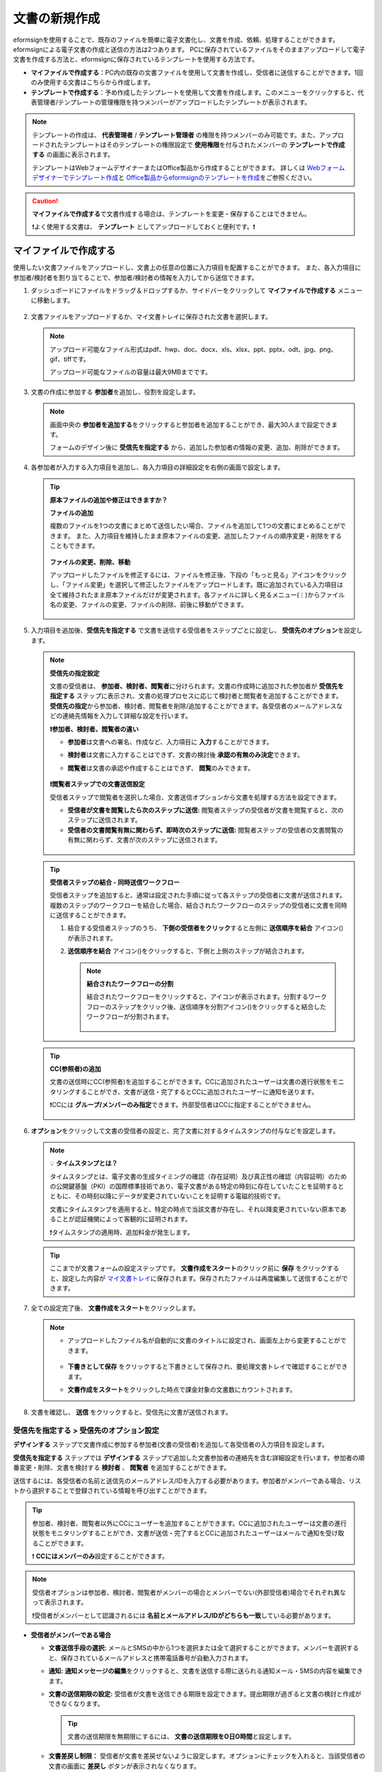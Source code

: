 .. _createnew:

文書の新規作成
==================

eformsignを使用することで、既存のファイルを簡単に電子文書化し、文書を作成、依頼、処理することができます。eformsignによる電子文書の作成と送信の方法は2つあります。
PCに保存されているファイルをそのままアップロードして電子文書を作成する方法と、eformsignに保存されているテンプレートを使用する方法です。

-  **マイファイルで作成する**\ ：PC内の既存の文書ファイルを使用して文書を作成し、受信者に送信することができます。1回のみ使用する文書はこちらから作成します。

-  **テンプレートで作成する**\ ：予め作成したテンプレートを使用して文書を作成します。このメニューをクリックすると、代表管理者/テンプレートの管理権限を持つメンバーがアップロードしたテンプレートが表示されます。

.. note::

   テンプレートの作成は、 **代表管理者** / **テンプレート管理者** の権限を持つメンバーのみ可能です。また、アップロードされたテンプレートはそのテンプレートの権限設定で **使用権限**\ を付与されたメンバーの **テンプレートで作成する** の画面に表示されます。

   テンプレートはWebフォームデザイナーまたはOffice製品から作成することができます。
   詳しくは `Webフォームデザイナーでテンプレート作成 <chapter5.html#template_wd>`__\ と `Office製品からeformsignのテンプレートを作成 <chapter7.html#template_fb>`__\ をご参照ください。

.. caution::

   **マイファイルで作成する**\ で文書作成する場合は、テンプレートを変更・保存することはできません。

   ❗よく使用する文書は、 **テンプレート** としてアップロードしておくと便利です。❗

.. _createnewfrommyfile:

マイファイルで作成する
--------------------------

使用したい文書ファイルをアップロードし、文書上の任意の位置に入力項目を配置することができます。
また、各入力項目に参加者/検討者を割り当てることで、参加者/検討者の情報を入力してから送信できます。

1. ダッシュボードにファイルをドラッグ＆ドロップするか、サイドバーをクリックして **マイファイルで作成する** メニューに移動します。

   .. figure:: resources/newfrommyfile-menu.png
      :alt: ファイル追加
      :width: 700px


2. 文書ファイルをアップロードするか、マイ文書トレイに保存された文書を選択します。

   .. figure:: resources/newfrommyfile-uploadfile.png
      :alt: ファイル追加
      :width: 700px


   .. note::

      アップロード可能なファイル形式はpdf、hwp、doc、docx、xls、xlsx、ppt、pptx、odt、jpg、png、gif、tiffです。

      アップロード可能なファイルの容量は最大9MBまでです。



3. 文書の作成に参加する **参加者**\ を追加し、役割を設定します。

   .. figure:: resources/newfrommyfile-participants-popup.png
      :alt: ファイルの追加
      :width: 400px

   .. note::

      画面中央の **参加者を追加する**\ をクリックすると参加者を追加することができ、最大30人まで設定できます。

      フォームのデザイン後に **受信先を指定する** から、追加した参加者の情報の変更、追加、削除ができます。


4. 各参加者が入力する入力項目を追加し、各入力項目の詳細設定を右側の画面で設定します。

   .. figure:: resources/newfrommyfile-formdesign.png
      :alt: ファイル追加
      :width: 700px


   .. tip::

      **原本ファイルの追加や修正はできますか？** 

      **ファイルの追加**

      複数のファイルを1つの文書にまとめて送信したい場合、ファイルを追加して1つの文書にまとめることができます。
      また、入力項目を維持したまま原本ファイルの変更、追加したファイルの順序変更・削除をすることもできます。

      .. figure:: resources/add-file.png
         :alt: ファイルの追加
         :width: 700px

      **ファイルの変更、削除、移動**

      アップロードしたファイルを修正するには、ファイルを修正後、下段の「もっと見る」アイコンをクリックし、「ファイル変更」を選択して修正したファイルをアップロードします。既に追加されている入力項目は全て維持されたまま原本ファイルだけが変更されます。各ファイルに詳しく見るメニュー(⋮)からファイル名の変更、ファイルの変更、ファイルの削除、前後に移動ができます。

      .. figure:: resources/add-file-menu.png
         :alt: ファイル追加：詳しく見るメニュー
         :width: 400px



5. 入力項目を追加後、**受信先を指定する** で文書を送信する受信者をステップごとに設定し、 **受信先のオプション**\ を設定します。


   .. figure:: resources/newfrommyfile-recipients.png
      :width: 700px


   .. note::

      **受信先の指定設定**

      文書の受信者は、 **参加者、検討者、閲覧者**\ に分けられます。文書の作成時に追加された参加者が **受信先を指定する** ステップに表示され、文書の処理プロセスに応じて検討者と閲覧者を追加することができます。 **受信先の指定**\ から参加者、検討者、閲覧者を削除/追加することができます。各受信者のメールアドレスなどの連絡先情報を入力して詳細な設定を行います。

      **❗参加者、検討者、閲覧者の違い**

      - **参加者**\ は文書への署名、作成など、入力項目に **入力**\ することができます。 
      - **検討者**\ は文書に入力することはできず、文書の検討後 **承認の有無のみ決定**\ できます。 
      - **閲覧者**\ は文書の承認や作成することはできず、 **閲覧**\ のみできます。

         |image6|

      **❗閲覧者ステップでの文書送信設定**

      受信者ステップで閲覧者を選択した場合、文書送信オプションから文書を処理する方法を設定できます。

      - **受信者が文書を閲覧したら次のステップに送信:** 閲覧者ステップの受信者が文書を閲覧すると、次のステップに送信されます。

      - **受信者の文書閲覧有無に関わらず、即時次のステップに送信:** 閲覧者ステップの受信者の文書閲覧の有無に関わらず、文書が次のステップに送信されます。

      .. figure:: resources/needtoview_option.png
         :width: 300px

   .. tip::

      **受信者ステップの結合 - 同時送信ワークフロー**

      受信者ステップを追加すると、通常は設定された手順に従って各ステップの受信者に文書が送信されます。
      複数のステップのワークフローを結合した場合、結合されたワークフローのステップの受信者に文書を同時に送信することができます。

      1. 結合する受信者ステップのうち、 **下側の受信者をクリック**\ すると左側に **送信順序を結合** アイコン(|image17|)が表示されます。
      2. **送信順序を結合** アイコン(|image17|)をクリックすると、下側と上側のステップが結合されます。

         .. figure:: resources/merge_steps.png
            :alt: 受信先を指定する > 結合
            :width: 500px

         .. note::

            **結合されたワークフローの分割**

            結合されたワークフローをクリックすると、アイコンが表示されます。分割するワークフローのステップをクリック後、送信順序を分割アイコン(|image18|)をクリックすると結合したワークフローが分割されます。

            .. figure:: resources/split_steps.png
               :alt: 受信先を指定する > 分割
               :width: 500px



   .. tip::

      **CC(参照者)の追加**

      文書の送信時にCC(参照者)を追加することができます。CCに追加されたユーザーは文書の進行状態をモニタリングすることができ、文書が送信・完了するとCCに追加されたユーザーに通知を送ります。 

      ❗CCには **グループ/メンバーのみ指定**\ できます。外部受信者はCCに指定することができません。

      .. figure:: resources/add-cc.png
         :alt: CCの追加
         :width: 700px



6. **オプション**\ をクリックして文書の受信者の設定と、完了文書に対するタイムスタンプの付与などを設定します。

   .. figure:: resources/newfrommyfile-option.png
      :alt: オプション設定
      :width: 700px

   .. note::

      💡 **タイムスタンプとは？**

      タイムスタンプとは、電子文書の生成タイミングの確認（存在証明）及び真正性の確認（内容証明）のための公開鍵基盤（PKI）の国際標準技術であり、電子文書がある特定の時刻に存在していたことを証明するとともに、その時刻以降にデータが変更されていないことを証明する電磁的技術です。

      文書にタイムスタンプを適用すると、特定の時点で当該文書が存在し、それ以降変更されていない原本であることが認証機関によって客観的に証明されます。

      ❗タイムスタンプの適用時、追加料金が発生します。


   .. tip::

      ここまでが文書フォームの設定ステップです。 **文書作成をスタート**\ のクリック前に **保存** をクリックすると、設定した内容が `マイ文書トレイ <chapter8.html#mydocuments>`__\ に保存されます。保存されたファイルは再度編集して送信することができます。



7. 全ての設定完了後、 **文書作成をスタート**\ をクリックします。

   .. figure:: resources/newfrommyfile-option.png
      :alt: オプション設定
      :width: 700px


   .. note::

      - アップロードしたファイル名が自動的に文書のタイトルに設定され、画面左上から変更することができます。

         .. figure:: resources/newfrommyfile-edit-title.png
            :alt: CC追加
            :width: 500px

      - **下書きとして保存** をクリックすると下書きとして保存され、要処理文書トレイで確認することができます。
        
      - **文書作成をスタート**\ をクリックした時点で課金対象の文書数にカウントされます。




8. 文書を確認し、 **送信** をクリックすると、受信先に文書が送信されます。

   |image11|




.. _recipient_settings:

**受信先を指定する > 受信先のオプション設定**
~~~~~~~~~~~~~~~~~~~~~~~~~~~~~~~~~~~~~~~~~~~~~~~~


**デザインする**\  ステップで文書作成に参加する参加者(文書の受信者)を追加して各受信者の入力項目を設定します。

**受信先を指定する** ステップでは **デザインする** ステップで追加した文書参加者の連絡先を含む詳細設定を行います。参加者の順番変更・削除、文書を検討する **検討者** 、 **閲覧者**\  を追加することができます。

送信するには、各受信者の名前と送信先のメールアドレス/IDを入力する必要があります。参加者がメンバーである場合、リストから選択することで登録されている情報を呼び出すことができます。

.. tip::

   参加者、検討者、閲覧者以外にCCにユーザーを追加することができます。CCに追加されたユーザーは文書の進行状態をモニタリングすることができ、文書が送信・完了するとCCに追加されたユーザーはメールで通知を受け取ることができます。

   ❗ **CCにはメンバーのみ**\ 設定することができます。


.. note::

   受信者オプションは参加者、検討者、閲覧者がメンバーの場合とメンバーでない(外部受信者)場合でそれぞれ異なって表示されます。

   ❗受信者がメンバーとして認識されるには **名前とメールアドレス/IDがどちらも一致**\ している必要があります。

-  **受信者がメンバーである場合**

   |image12|

   -  **文書送信手段の選択:** メールとSMSの中から1つを選択または全て選択することができます。メンバーを選択すると、保存されているメールアドレスと携帯電話番号が自動入力されます。


   -  **通知:** **通知メッセージの編集**\ をクリックすると、文書を送信する際に送られる通知メール・SMSの内容を編集できます。

   -  **文書の送信期限の設定:** 受信者が文書を送信できる期限を設定できます。提出期限が過ぎると文書の検討と作成ができなくなります。

      .. tip::

         文書の送信期限を無期限にするには、 **文書の送信期限をO日O時間**\ と設定します。

   -  **文書差戻し制限：** 受信者が文書を差戻せないように設定します。オプションにチェックを入れると、当該受信者の文書の画面に **差戻し** ボタンが表示されなくなります。

.. tip::

   💡 **対面署名機能の活用**
    
   署名者と対面して、一つのデバイス(タブレットPCやスマホなど)で文書に署名を行うには、対面署名機能をご活用ください。
   対面署名機能を使用することで、各対面署名者に関する情報が文書履歴と監査証跡証明書に記録され、文書が完了すると、対面署名者に完了文書が自動的に送信されるように設定することができます。

   対面署名者に設定する受信者ステップで **対面署名**\ を選択します。
   当該ステップ **対面署名者**\ 、直前のステップは **立会人**\ になります。対面署名者は、文書署名前に本人確認を行うように設定することもできます。

   - **立会人:** 対面署名を開始・完了することができ、参加者であれば署名も行うことができます。メンバーのみ **立会人** になることができますが、閲覧者が **立会人** になることはできません。
   - **対面署名者：** 対面署名を行います。ワークフロー受信者タイプのうち、参加者のみが **対面署名者** になることができます。


   .. figure:: resources/inperson-signing-wf.png
      :alt: 対面署名設定
      :width: 700px


   ✅ 対面署名設定時の詳細な文書の作成方法は `こちら <https://www.eformsign.com/jp/blog/announcement-2022311/>`__\ をご参照ください。 



-  **受信者がメンバー以外の場合**

   入力した情報がメンバーの情報と一致しない場合、外部受信者として次の項目について詳細オプションを設定する必要があります。

   -  **文書送信手段の選択:** メールまたはSMSから選択します。SMSを選択した場合は送信先の携帯電話番号を入力する必要があります。

      .. caution:：

		❗SMSで認証番号を送信する場合、1件あたりの追加料金が発生します。
 
   -  **通知:** **通知メッセージの編集**\ をクリックすることで、文書の送信時に送られるメール・SMSメッセージを編集することができます。また、SMSの送信方法を設定できます。

   -  **文書の送信期限の設定:** 受信者が文書を送信できる期限を設定できます。提出期限が過ぎると文書の検討と作成ができなくなります。外部受信者の場合、最大50日まで設定できます。

   -  **文書の閲覧前に本人確認する:** 文書の閲覧前に受信者が本人確認をし、本人確認完了に文書を閲覧できるよう設定します。アクセスコード認証と認証番号認証の2種類の認証があり、組み合わせることで二段階認証の認証が可能です。
 
      - **文書のアクセスコード:** 文書の閲覧時に入力するアクセスコードを設定します。アクセスコード設定は **送信者が直接入力、受信者の氏名、文書に入力された内容**\  の中から選択できます。また、 **アクセスコードのヒント**\ を設定しておくことで、入力時にヒントを表示することができます。

      .. figure:: resources/doc-password-setting.png
         :alt: 文書のアクセスコード設定
         :width: 400px

      - **送信者が直接入力:** 閲覧時に必要なアクセスコードを入力します。アクセスコードのヒントには受信者が分かりやすい文章を入力しておくことをお勧めします。

      - **受信者の氏名:** 受信欄に入力した氏名をアクセスコードとします。

      - **文書に入力された内容:** 文書内の入力項目を選択し、選択した項目に入力された値をアクセスコードとします。

         - **送信者が直接入力:** 設定の時点でパスワードと、パスワードのヒントを入力します。パスワードのヒントはパスワード要求時に表示されます。

         - **受信者の氏名:** 受信者が受信者情報に入力した氏名をパスワードとして入力するよう設定します。

         - **文書に入力された内容:** 文書内の入力項目を選択して、その入力項目に入力された内容をパスワードとして設定します。 




      - **メールやSMSで認証番号を送信:** 受信者のメールアドレスまたは電話番号宛てに6桁の認証番号を送信します。受信者は認証番号を入力後、文書の閲覧が可能となります。

      .. figure:: resources/additional-verification.png
         :alt: メール・SMS認証番号設定
         :width: 400px  

      .. tip::

         文書の完了後にも、文書の閲覧時に認証を行うよう設定するには、**完了文書の検討する際にも認証を行う**\ にチェックを入れてください。


      .. note::

         ❗SMSで認証番号を送信する場合、1通あたりの追加料金が発生します。

   - **文書差戻し制限：** 受信者が文書を差し戻せないように設定します。オプションにチェックを入れると、当該受信者の文書の画面に **差戻し** ボタンが表示されなくなります。

.. note::


   **❗閲覧者ステップでの文書送信オプション設定**

   受信者ステップで閲覧者を選択すると、右側の **受信先のオプション > 文書送信オプション**\ から、処理の方法を設定できます。

   .. figure:: resources/needtoview_option.png
      :width: 300px

   - **受信者が文書を閲覧したら次のステップに送信:** 閲覧者ステップの受信者が文書を閲覧すると、文書が次のステップに送信されます。
 
   - **受信者の文書閲覧有無に関わらず、即時次のステップに送信:** 閲覧者ステップの受信者が文書を閲覧したかに関わらず、文書が次のステップに送信されます。




.. _hide1:

**文書の非表示設定**
^^^^^^^^^^^^^^^^^^^^^^^^^^^^^^^^^^^^^^^^^^^^^^^^^^^^^^^^^^

.. tip::

      **ファイルの追加と受信者ごとのファイル表示/非表示**

      複数のファイルを1つの文書にまとめて送信することができます。

      1. 文書の下部の **ファイル追加** ボタンをクリックします。
      2. ポップアップウィンドウから追加する文書を選択します。
      3. 各ファイルのサブメニューからファイル名の変更、ファイルの変更、ファイルの削除、前/後ろへの移動ができます。

      .. figure:: resources/add-file.png
         :alt: ファイルの追加
         :width: 700px

      .. figure:: resources/add-file-menu.png
         :alt: ファイル追加：詳しく見るメニュー
         :width: 400px


      追加した各ファイルを、指定した受信者に表示/非表示するよう設定できます。
      ❗ただし、受信者が社内メンバーの場合、非表示設定は適用されません。

      1. ファイル追加をクリックし、ファイルを追加します。
      2. 受信者先を指定するステップで、当該ステップの **受信先のオプション**\ から **文書の非表示設定** オプションにチェックを入れます。 
      3. 文書内のファイルごとに **表示** 、**非表示**\ を選択します。

            - **表示:** 選択したステップの受信者に対して文書を表示します。

            - **非表示:** 選択したステップの受信者に対して文書を表示しません。

      .. figure:: resources/newfrom-hide.png
         :alt: マイファイルで作成する-ファイル非表示
         :width: 700px


.. _option:

**オプション設定**
~~~~~~~~~~~~~~~~~~~~~~~~~~~~~~~~~~~~~~~~~~
最後のステップであるオプション設定では、文書の通知設定・編集を行うことができます。また、タイムスタンプの付与も可能です。

.. figure:: resources/newfrommyfile-option.png
   :alt: オプション設定の画面
   :width: 700px


- **通知の設定:** 文書の進行状態と文書の完了に関する通知を受け取る受信者の設定、通知メッセージのプレビュー・編集ができます。

   **文書の完了通知の編集**

      .. figure:: resources/template-setting-notification-editl.png
        :alt: 通知内容の編集
        :width: 400px

   - **通知テンプレートの選択:** 通知テンプレートはデフォルトで設定されており、別途作成したテンプレートがあれば変更することができます。新規テンプレートの追加方法は `通知テンプレート管理 <chapter9.html#notification-template>`__\ をご参照ください。

   - **メールのタイトル:** 文書の完了時に送信するメールのタイトルを設定します。

   - **SMS:** 文書の完了通知をSMSで送信する場合に、SMSで送信するメッセージを設定します。設定したメッセージと同時に文書を閲覧できるリンクが送信されます。 

      .. note::

         メッセージの長さは最大65バイト(全角32文字、半角65文字)までです。

   - **本文の編集:** 通知メッセージの内容を編集することができます。

   - **文書の添付/ダウンロード、添付方法:** 完了通知と一緒に送るファイルと、その添付方法を選択します。

      - **文書閲覧リンク:** 完了文書がリンク(ボタン)形式でメールまたはSMS通知と一緒に送信されます。リンク(ボタン)をクリックすると文書閲覧ページが開きます。閲覧ページでは完了文書の閲覧とダウンロードができます。

      - **ファイル添付:** メールにPDFファイルを添付して送信します。ただし、添付ファイルのサイズが10MBを超えたり.SMSによる通知の場合は **文書閲覧リンク**\  形式で送信されます。

      .. caution::

         **ファイル添付** 形式でメール通知を送ると、メールに完了文書を添付して送信します。そのため文書の閲覧前に本人確認をするように設定したとしても、本人確認せず文書を閲覧/ダウンロードすることができるためご注意ください。



- **完了文書にタイムスタンプを付与する:** 完了文書にタイムスタンプが適用されるよう設定します。


.. note::

   💡 **タイムスタンプとは？** 

      タイムスタンプとは、電子文書の作成タイミングの確認（存在証明）と真正性の確認（内容証明）のための公開鍵基盤（PKI）の国際標準技術です。電子文書がある特定の時刻に存在していたことを証明するとともに、その時刻以降にデータが変更されていないことを証明する電磁的技術です。

      文書にタイムスタンプを適用すると、特定の時点でその文書が存在し、それ以降変更されていない原本であることが認証機関によって客観的に証明されます。

      ❗タイムスタンプの適用時、追加料金が発生します。
 

.. _createnewfromtemplate:

テンプレートで作成する
--------------------------

よく使用するフォームをテンプレート化しておくと、ワークフロー（文書の処理プロセス）等の設定をテンプレートごとに保存できるため、次回の作業時にすぐに文書の作成・送信ができます。

テンプレートは **Webフォームデザイナー** または **Office製品**\ から作成することができます。詳しくは `Webフォームデザイナーでテンプレート作成 <chapter5.html#template_wd>`__\ と `Office製品からeformsignのテンプレートを作成 <chapter7.html#template_fb>`__\ をご参照ください。

.. note::

   文書の作成は、テンプレート管理の権限を持つメンバーが **テンプレートの設定 > 権限の設定**\ から **テンプレートの使用権限**\ (=文書の作成権限) を付与したグループ/メンバーのみ可能です。テンプレートの使用権限を付与されたグループ/メンバーの **テンプレートで作成する**\ リストでのみ、そのテンプレートが表示され、作成することができます。

1. サイドバーから **文書新規作成 > テンプレートで作成する** に移動するか、ダッシュボードの当該テンプレートの文書作成アイコン(|image2|)をクリックします。


   .. figure:: resources/startfromtemplate.png
      :alt: テンプレートで作成する
      :width: 700px
   
   .. figure:: resources/startfromtemplate-create.png
      :alt: テンプレートで作成する
      :width: 700px


2. 文書を作成して右上の **送信** をクリックすると、次のステップの受信者情報を入力するポップアップウィンドウが表示されます。

   .. note::

      テンプレートに設定されているワークフローによって、**送信** または **完了** ボタンが表示されます。

   .. important::

      ❗テンプレートで作成する途中で **下書き保存** ボタンをクリックして下書き保存した文書は、 **下書きとして保存**\ トレイではなく、 **要処理文書**\ で確認することができます。

      下書き保存した文書の作成を続けたい場合は **要処理文書** のリストから下書き保存した文書の **編集** をクリックして進めることができます。


3. 受信者情報(氏名、メールアドレス/携帯電話番号)を入力し、必要に応じて添付するメッセージを入力します。ワークフローによって事前に受信者情報が設定されている場合は受信者情報の設定は不要です。


   .. tip::

      **CC(参照者)の追加方法**

      文書の送信時にCC(参照者)を追加するにはポップアップウィンドウで **CCの追加**\ をクリックします。CCの追加ポップアップから文書を参照するメンバー/グループを選択します。

      CCに追加されたユーザーは文書の進行状況をモニタリングすることができ、文書の送信・完了時に通知を受け取ることができます。
      ❗CCには **グループ/メンバーのみ指定**\ できます。外部受信者はCCに指定することができません。

      .. figure:: resources/add-cc-template.png
         :alt: オプション設定画面
         :width: 400px



.. _bulksend:


一括作成で文書をまとめて送信する
-----------------------------------------

テンプレートで文書を作成する際、 **一括作成** 機能を使用することで、一度に複数の文書を送信することができます。

.. note::

   この作業を行うには、 **代表管理者** または **テンプレート使用権限**\ が必要です。

**一括作成する**

1. サイドバーから **新規文書の文書作成 > テンプレートで文書作成** メニューに移動するか、ダッシュボードで当該テンプレートの一括作成アイコン(|image1|)をクリックします。

.. figure:: resources/bulk-creation-icon.png
   :alt: 一括作成アイコン
   :width: 200px

2. 一括作成する文書にデータを入力する方法を選択します。eformsignの画面に **直接編集** または **Excelファイルのアップロード**\ をすることで、データの入力ができます。

.. figure:: resources/bulksend.png
   :alt: 一括作成
   :width: 700px

.. tip::

   **一括作成文書データの入力方法**

   **方法 1. データの直接編集: 最大200件まで一括作成可能**

   **直接編集**\ をクリックすると、eformsign画面にデータを入力できる表が表示されます。文書の入力項目1つを1列として表示します。各入力項目の名前が、各列のタイトルとして表示されます。1行を1件の文書として扱います。1列目(番号列)の最下行にある数字が、作成される文書の件数です。

   表はExcelのような感覚で使用できます。各セルをダブルクリックすることで内容の入力、右クリックすることで行の追加、削除ができます。セルに入力した値をコピー、貼り付け・ドラッグ＆ドロップして入力することもできます。

   .. figure:: resources/bulksend-edit.png
      :alt: 一括作成_直接編集 
      :width: 700px

   **方法 2. ファイルのアップロード: 最大1,000件まで一括作成可能**

   ファイルのアップロードを選択することで、文書の入力項目が書かれたエクセルファイルをダウンロードできます。そのファイルに各入力項目のデータを入力し、アップロードします。

   .. figure:: resources/bulksend-file-upload.png
      :alt: ファイルのアップロード方法
      :width: 700px



3. 右上の **プレビュー** をクリックして、作成した文書の内容を確認します。


4. **予約送信** もしくは **即時送信** をクリックすると文書の一括作成が完了します。

   .. figure:: resources/bulksend-sending.png
      :alt: 一括作成送信
      :width: 700px


   .. note::

      **予約送信** をクリックすると、文書予約送信ポップアップが表示されます。送信する日時を選択してください。
      予約送信は現在時刻を基準に、10分後から可能です。

      .. figure:: resources/bulksend-schedule.png
         :alt: 一括作成予約送信
         :width: 400px


6. **一括作成文書**\ で文書の送信状況等の文書に関する情報を確認します。

.. tip::

   **一括作成文書 TIP 1: 一括作成時に入力したデータエラーの確認**

   **直接編集** または **ファイルのアップロード** で文書を一括作成する際、入力したデータのエラーを確認することができます。不正なデータの入力や、必須項目のデータが無い場合は、データエラーとして表示されます。エラーで表示された文書は送信不可能であり、正常なデータのみ送信可能です。

   .. figure:: resources/bulksend-error.png
      :alt: データエラーの確認
      :width: 400px

.. tip::

   **一括作成文書 TIP 2: 一括作成時、要チェック!**

   テンプレートの入力項目のうち、一部だけ **一括作成** 画面に表示されない場合、以下の2つの項目を確認してください。

   1. 一括作成で入力できない入力項目: カメラ、録音、グループ化された入力項目は一括作成で入力できません。

   2. 作成ステップでアクセス許可された入力項目の確認: **テンプレート管理 > テンプレートの設定 > ワークフローの設定 >**\  ワークフローステップ内で、アクセスが許可された入力項目のみ表示されます。




.. |image1| image:: resources/bulksend-icon-dashboard.png
   :width: 30px
.. |image2| image:: resources/create-icon2.png
   :width: 20px
.. |image3| image:: resources/newfrommyfile-participants-popup.png
   :width: 400px
.. |image4| image:: resources/newfrommyfile-formdesign.png
   :width: 700px
.. |image5| image:: resources/newfrommyfile-recipients.png
   :width: 700px
.. |image6| image:: resources/newfrommyfile-recipients-type.png
.. |image7| image:: resources/newfrommyfile-option.png
   :width: 700px
.. |image8| image:: resources/menu_icon_3.png
   :width: 20px
.. |image9| image:: resources/newfrommyfile-saveasdrafts.png
.. |image10| image:: resources/newfrommyfile-startfromnow.png
   :width: 700px
.. |image11| image:: resources/newfrommyfile-startfromnow-send.png
   :width: 700px
.. |image12| image:: resources/newformmyfile-recipientoption-member.png
   :width: 700px
.. |image13| image:: resources/newformmyfile-recipientoption-external.png
   :width: 400px
.. |image14| image:: resources/menu-startfromtemplate.png
   :width: 700px
.. |image15| image:: resources/create-icon.PNG
   :width: 30px
.. |image16| image:: resources/startfromtemplate-create.png
   :width: 700px
.. |image17| image:: resources/workflow_merge_icon.png
      :width: 30px
.. |image18| image:: resources/workflow_unmerge_icon.png
      :width: 30px
